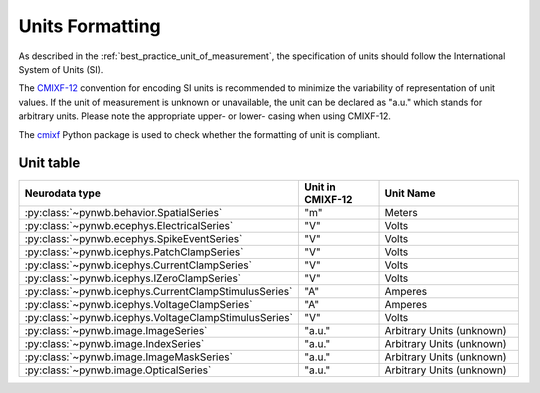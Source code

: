 .. _units:

Units Formatting
================

As described in the :ref:`best_practice_unit_of_measurement`,
the specification of units should follow the International System of Units (SI).

The `CMIXF-12 <https://people.csail.mit.edu/jaffer/MIXF/CMIXF-12>`_ convention for encoding
SI units is recommended to minimize the variability of representation of unit values.
If the unit of measurement is unknown or unavailable, the unit can be declared as "a.u."
which stands for arbitrary units.
Please note the appropriate upper- or lower- casing when using CMIXF-12.

The `cmixf <https://github.com/sensein/cmixf>`_ Python package is used to check whether
the formatting of unit is compliant.

Unit table
^^^^^^^^^^
.. list-table::
   :widths: 25 25 50
   :align: center
   :header-rows: 1

   * - Neurodata type
     - Unit in CMIXF-12
     - Unit Name
   * - :py:class:`~pynwb.behavior.SpatialSeries`
     - "m"
     - Meters
   * - :py:class:`~pynwb.ecephys.ElectricalSeries`
     - "V"
     - Volts
   * - :py:class:`~pynwb.ecephys.SpikeEventSeries`
     - "V"
     - Volts
   * - :py:class:`~pynwb.icephys.PatchClampSeries`
     - "V"
     - Volts
   * - :py:class:`~pynwb.icephys.CurrentClampSeries`
     - "V"
     - Volts
   * - :py:class:`~pynwb.icephys.IZeroClampSeries`
     - "V"
     - Volts
   * - :py:class:`~pynwb.icephys.CurrentClampStimulusSeries`
     - "A"
     - Amperes
   * - :py:class:`~pynwb.icephys.VoltageClampSeries`
     - "A"
     - Amperes
   * - :py:class:`~pynwb.icephys.VoltageClampStimulusSeries`
     - "V"
     - Volts
   * - :py:class:`~pynwb.image.ImageSeries`
     - "a.u."
     - Arbitrary Units (unknown)
   * - :py:class:`~pynwb.image.IndexSeries`
     - "a.u."
     - Arbitrary Units (unknown)
   * - :py:class:`~pynwb.image.ImageMaskSeries`
     - "a.u."
     - Arbitrary Units (unknown)
   * - :py:class:`~pynwb.image.OpticalSeries`
     - "a.u."
     - Arbitrary Units (unknown)
